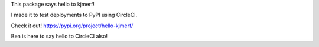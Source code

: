 This package says hello to kjmerf!

I made it to test deployments to PyPI using CircleCI.

Check it out! https://pypi.org/project/hello-kjmerf/

Ben is here to say hello to CircleCI also!


